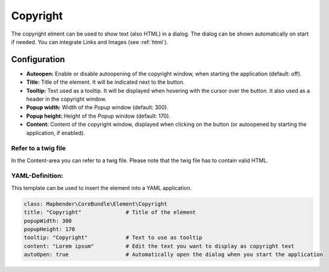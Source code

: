 .. _copyright:

Copyright
*********

The copyright elment can be used to show text (also HTML) in a dialog. The dialog can be shown automatically on start if needed. You can integrate Links and Images (see :ref:`html`).


.. image:: ../../../figures/copyright.png
     :scale: 80

Configuration
=============

.. image:: ../../../figures/copyright_configuration.png
     :scale: 80

* **Autoopen:** Enable or disable autoopening of the copyright window, when starting the application (default: off).
* **Title:** Title of the element. It will be indicated next to the button.
* **Tooltip:** Text used as a tooltip. It will be displayed when hovering with the cursor over the button. It also used as a header in the copyright window.
* **Popup width:** Width of the Popup window (default: 300).
* **Popup height:** Height of the Popup window (default: 170).
* **Content:** Content of the copyright window, displayed when clicking on the button (or autoopened by starting the application, if enabled).


Refer to a twig file
--------------------

In the Content-area you can refer to a twig file. Please note that the twig file has to contain valid HTML.

.. image:: ../../../figures/copyright_configuration_include_twig.png
     :scale: 80


YAML-Definition:
----------------

This template can be used to insert the element into a YAML application.

.. code-block:: yaml

   class: Mapbender\CoreBundle\Element\Copyright
   title: "Copyright"              # Title of the element
   popupWidth: 300
   popupHeight: 170
   tooltip: "Copyright"            # Text to use as tooltip
   content: "Lorem ipsum"          # Edit the text you want to display as copyright text
   autoOpen: true                  # Automatically open the dialog when you start the application
   
